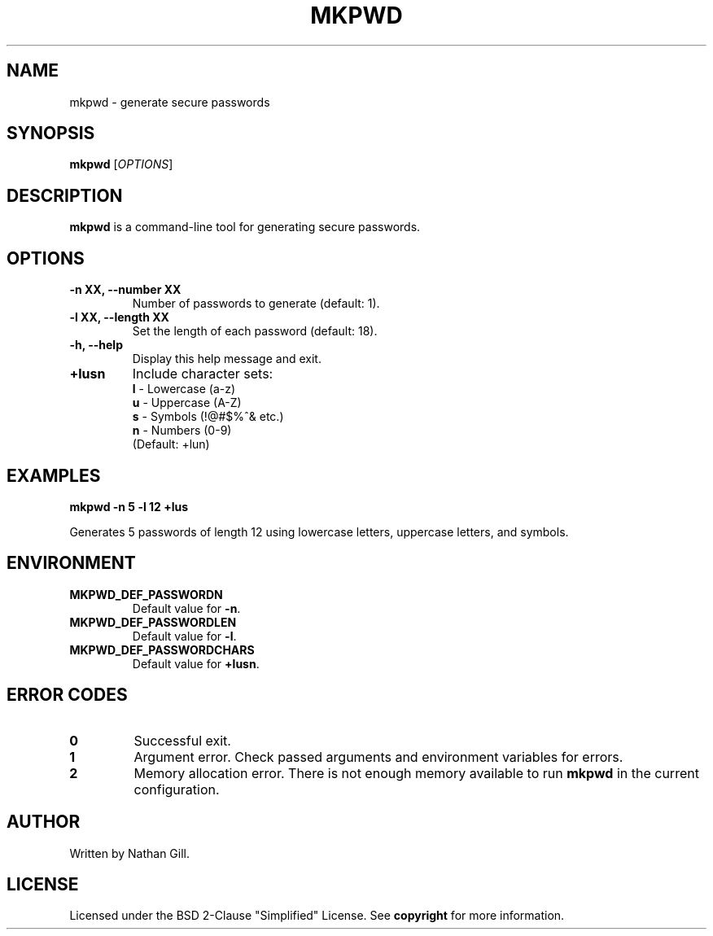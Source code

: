 .TH MKPWD 1 "March 2025" "mkpwd v1.0" "User Commands"
.SH NAME
mkpwd \- generate secure passwords
.SH SYNOPSIS
.B mkpwd
[\fIOPTIONS\fR]
.SH DESCRIPTION
.B mkpwd
is a command-line tool for generating secure passwords.
.SH OPTIONS
.TP
.B -n XX, --number XX
Number of passwords to generate (default: 1).
.TP
.B -l XX, --length XX
Set the length of each password (default: 18).
.TP
.B -h, --help
Display this help message and exit.
.TP
.B +lusn
Include character sets:
  \fBl\fR - Lowercase (a-z)  
  \fBu\fR - Uppercase (A-Z)  
  \fBs\fR - Symbols (!@#$%^& etc.)  
  \fBn\fR - Numbers (0-9)  
  (Default: +lun)
.SH EXAMPLES
.B mkpwd -n 5 -l 12 +lus

Generates 5 passwords of length 12 using lowercase letters, uppercase letters, and symbols.
.SH ENVIRONMENT
.TP
.B MKPWD_DEF_PASSWORDN
Default value for \fB-n\fR.
.TP
.B MKPWD_DEF_PASSWORDLEN
Default value for \fB-l\fR.
.TP
.B MKPWD_DEF_PASSWORDCHARS
Default value for \fB+lusn\fR.
.SH ERROR CODES
.TP
.B 0
Successful exit.
.TP
.B 1
Argument error. Check passed arguments and environment variables for errors.
.TP
.B 2
Memory allocation error. There is not enough memory available to run \fBmkpwd\fR in the current configuration.
.SH AUTHOR
Written by Nathan Gill.
.SH LICENSE
Licensed under the BSD 2-Clause "Simplified" License. 
See \fBcopyright\fR for more information.

